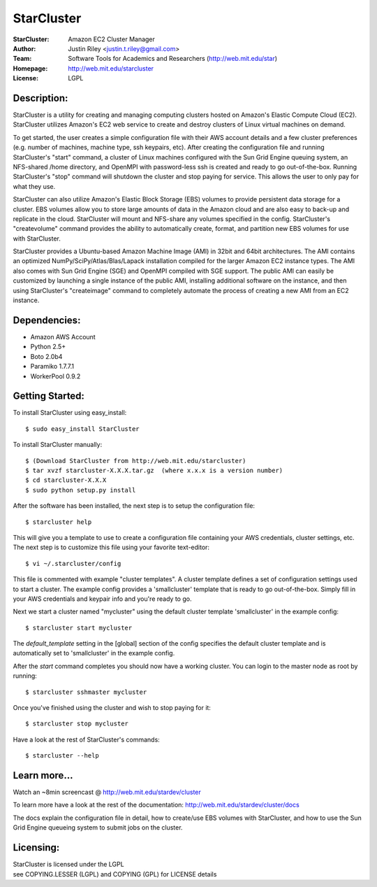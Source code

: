 StarCluster
===========
:StarCluster: Amazon EC2 Cluster Manager
:Author: Justin Riley <justin.t.riley@gmail.com>
:Team: Software Tools for Academics and Researchers (http://web.mit.edu/star)
:Homepage: http://web.mit.edu/starcluster
:License: LGPL

Description:
------------
StarCluster is a utility for creating and managing computing clusters hosted on
Amazon's Elastic Compute Cloud (EC2). StarCluster utilizes Amazon's EC2 web
service to create and destroy clusters of Linux virtual machines on demand.

To get started, the user creates a simple configuration file with their AWS
account details and a few cluster preferences (e.g. number of machines, machine
type, ssh keypairs, etc). After creating the configuration file and running
StarCluster's "start" command, a cluster of Linux machines configured with the
Sun Grid Engine queuing system, an NFS-shared /home directory, and OpenMPI with
password-less ssh is created and ready to go out-of-the-box. Running
StarCluster's "stop" command will shutdown the cluster and stop paying for
service. This allows the user to only pay for what they use.

StarCluster can also utilize Amazon's Elastic Block Storage (EBS) volumes to
provide persistent data storage for a cluster. EBS volumes allow you to store
large amounts of data in the Amazon cloud and are also easy to back-up and
replicate in the cloud.  StarCluster will mount and NFS-share any volumes
specified in the config. StarCluster's "createvolume" command provides the
ability to automatically create, format, and partition new EBS volumes for use
with StarCluster.

StarCluster provides a Ubuntu-based Amazon Machine Image (AMI) in 32bit and
64bit architectures. The AMI contains an optimized
NumPy/SciPy/Atlas/Blas/Lapack installation compiled for the larger Amazon EC2
instance types. The AMI also comes with Sun Grid Engine (SGE) and OpenMPI
compiled with SGE support. The public AMI can easily be customized by launching
a single instance of the public AMI, installing additional software on the
instance, and then using StarCluster's "createimage" command to completely
automate the process of creating a new AMI from an EC2 instance.

Dependencies:
-------------
* Amazon AWS Account
* Python 2.5+
* Boto 2.0b4
* Paramiko 1.7.7.1
* WorkerPool 0.9.2

Getting Started:
----------------

To install StarCluster using easy_install::

    $ sudo easy_install StarCluster

To install StarCluster manually::

    $ (Download StarCluster from http://web.mit.edu/starcluster)
    $ tar xvzf starcluster-X.X.X.tar.gz  (where x.x.x is a version number)
    $ cd starcluster-X.X.X
    $ sudo python setup.py install

After the software has been installed, the next step is to setup the
configuration file: ::

    $ starcluster help

This will give you a template to use to create a configuration file containing
your AWS credentials, cluster settings, etc.  The next step is to customize
this file using your favorite text-editor: ::

    $ vi ~/.starcluster/config

This file is commented with example "cluster templates". A cluster template
defines a set of configuration settings used to start a cluster. The example
config provides a 'smallcluster' template that is ready to go out-of-the-box.
Simply fill in your AWS credentials and keypair info and you're ready to go.

Next we start a cluster named "mycluster" using the default cluster template
'smallcluster' in the example config: ::

    $ starcluster start mycluster

The *default_template* setting in the [global] section of the config specifies
the default cluster template and is automatically set to 'smallcluster' in the
example config.

After the *start* command completes you should now have a working cluster. You
can login to the master node as root by running: ::

    $ starcluster sshmaster mycluster

Once you've finished using the cluster and wish to stop paying for it: ::

    $ starcluster stop mycluster

Have a look at the rest of StarCluster's commands: ::

    $ starcluster --help

Learn more...
-------------
Watch an ~8min screencast @ http://web.mit.edu/stardev/cluster

To learn more have a look at the rest of the documentation:
http://web.mit.edu/stardev/cluster/docs

The docs explain the configuration file in detail, how to create/use EBS
volumes with StarCluster, and how to use the Sun Grid Engine queueing system to
submit jobs on the cluster.


Licensing:
----------
| StarCluster is licensed under the LGPL
| see COPYING.LESSER (LGPL) and COPYING (GPL) for LICENSE details
